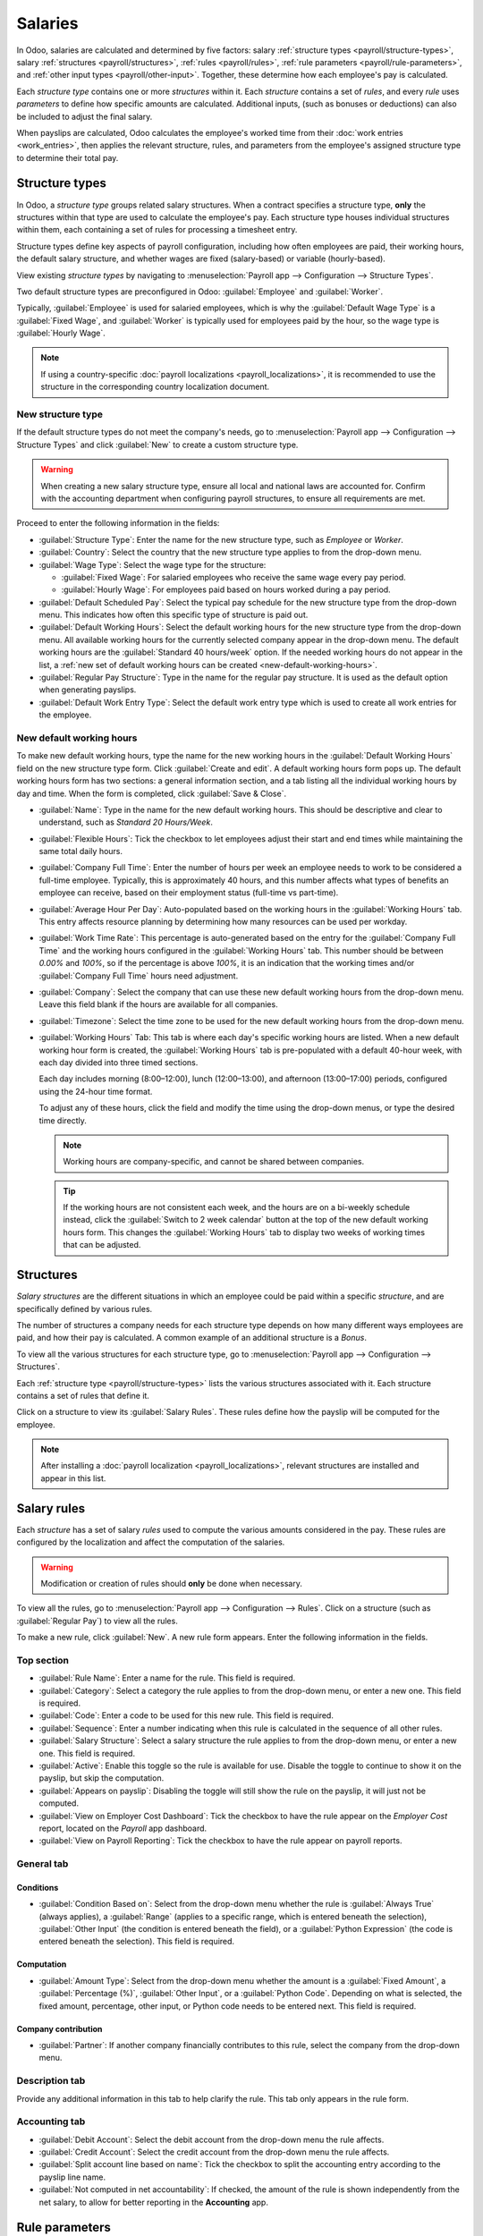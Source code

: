 ========
Salaries
========

In Odoo, salaries are calculated and determined by five factors: salary :ref:`structure types
<payroll/structure-types>`, salary :ref:`structures <payroll/structures>`, :ref:`rules
<payroll/rules>`, :ref:`rule parameters <payroll/rule-parameters>`, and :ref:`other input types
<payroll/other-input>`. Together, these determine how each employee's pay is calculated.

Each *structure type* contains one or more *structures* within it. Each *structure* contains a set
of *rules*, and every *rule* uses *parameters* to define how specific amounts are calculated.
Additional inputs, (such as bonuses or deductions) can also be included to adjust the final salary.

When payslips are calculated, Odoo calculates the employee's worked time from their :doc:`work
entries <work_entries>`, then applies the relevant structure, rules, and parameters from the
employee's assigned structure type to determine their total pay.

.. _payroll/structure-types:

Structure types
===============

In Odoo, a *structure type* groups related salary structures. When a contract specifies a structure
type, **only** the structures within that type are used to calculate the employee's pay. Each
structure type houses individual structures within them, each containing a set of rules for
processing a timesheet entry.

Structure types define key aspects of payroll configuration, including how often employees are paid,
their working hours, the default salary structure, and whether wages are fixed (salary-based) or
variable (hourly-based).

.. example::
   A structure type called `Employee` contains two different structures within it: a `Regular Pay`
   structure which includes all the separate rules for processing regular pay, and an `End of Year
   Bonus` structure, which includes the rules **only** for the end of year bonus. Both belong to the
   same `Employee` structure type.

View existing *structure types* by navigating to :menuselection:`Payroll app --> Configuration -->
Structure Types`.

Two default structure types are preconfigured in Odoo: :guilabel:`Employee` and :guilabel:`Worker`.

Typically, :guilabel:`Employee` is used for salaried employees, which is why the :guilabel:`Default
Wage Type` is a :guilabel:`Fixed Wage`, and :guilabel:`Worker` is typically used for employees paid
by the hour, so the wage type is :guilabel:`Hourly Wage`.

.. note::
   If using a country-specific :doc:`payroll localizations <payroll_localizations>`, it is
   recommended to use the structure in the corresponding country localization document.

.. image:: salaries/structure-type.png
   :alt: List of all currently configured structure types available to use.

.. _payroll/new-structure-type:

New structure type
------------------

If the default structure types do not meet the company's needs, go to :menuselection:`Payroll app
--> Configuration --> Structure Types` and click :guilabel:`New` to create a custom structure type.

.. warning::
   When creating a new salary structure type, ensure all local and national laws are accounted for.
   Confirm with the accounting department when configuring payroll structures, to ensure all
   requirements are met.

Proceed to enter the following information in the fields:

- :guilabel:`Structure Type`: Enter the name for the new structure type, such as `Employee` or
  `Worker`.
- :guilabel:`Country`: Select the country that the new structure type applies to from the drop-down
  menu.
- :guilabel:`Wage Type`: Select the wage type for the structure:

  - :guilabel:`Fixed Wage`: For salaried employees who receive the same wage every pay period.
  - :guilabel:`Hourly Wage`: For employees paid based on hours worked during a pay period.

- :guilabel:`Default Scheduled Pay`: Select the typical pay schedule for the new structure type from
  the drop-down menu. This indicates how often this specific type of structure is paid out.
- :guilabel:`Default Working Hours`: Select the default working hours for the new structure type
  from the drop-down menu. All available working hours for the currently selected company appear in
  the drop-down menu. The default working hours are the :guilabel:`Standard 40 hours/week` option.
  If the needed working hours do not appear in the list, a :ref:`new set of default working hours
  can be created <new-default-working-hours>`.
- :guilabel:`Regular Pay Structure`: Type in the name for the regular pay structure. It is used as
  the default option when generating payslips.
- :guilabel:`Default Work Entry Type`: Select the default work entry type which is used to create
  all work entries for the employee.

.. image:: salaries/new-structure.png
   :alt: New structure type form to fill out when creating a new structure type.

.. _new-default-working-hours:

New default working hours
-------------------------

To make new default working hours, type the name for the new working hours in the :guilabel:`Default
Working Hours` field on the new structure type form. Click :guilabel:`Create and edit`. A default
working hours form pops up. The default working hours form has two sections: a general information
section, and a tab listing all the individual working hours by day and time. When the form is
completed, click :guilabel:`Save & Close`.

- :guilabel:`Name`: Type in the name for the new default working hours. This should be descriptive
  and clear to understand, such as `Standard 20 Hours/Week`.
- :guilabel:`Flexible Hours`: Tick the checkbox to let employees adjust their start and end times
  while maintaining the same total daily hours.
- :guilabel:`Company Full Time`: Enter the number of hours per week an employee needs to work to be
  considered a full-time employee. Typically, this is approximately 40 hours, and this number
  affects what types of benefits an employee can receive, based on their employment status
  (full-time vs part-time).
- :guilabel:`Average Hour Per Day`: Auto-populated based on the working hours in the
  :guilabel:`Working Hours` tab. This entry affects resource planning by determining how many
  resources can be used per workday.
- :guilabel:`Work Time Rate`: This percentage is auto-generated based on the entry for the
  :guilabel:`Company Full Time` and the working hours configured in the :guilabel:`Working Hours`
  tab. This number should be between `0.00%` and `100%`, so if the percentage is above `100%`, it is
  an indication that the working times and/or :guilabel:`Company Full Time` hours need adjustment.
- :guilabel:`Company`: Select the company that can use these new default working hours from the
  drop-down menu. Leave this field blank if the hours are available for all companies.
- :guilabel:`Timezone`: Select the time zone to be used for the new default working hours from the
  drop-down menu.
- :guilabel:`Working Hours` Tab: This tab is where each day's specific working hours are listed.
  When a new default working hour form is created, the :guilabel:`Working Hours` tab is
  pre-populated with a default 40-hour week, with each day divided into three timed sections.

  Each day includes morning (8:00–12:00), lunch (12:00–13:00), and afternoon (13:00–17:00) periods,
  configured using the 24-hour time format.

  To adjust any of these hours, click the field and modify the time using the drop-down menus, or
  type the desired time directly.

  .. note::
     Working hours are company-specific, and cannot be shared between companies.

  .. tip::
     If the working hours are not consistent each week, and the hours are on a bi-weekly schedule
     instead, click the :guilabel:`Switch to 2 week calendar` button at the top of the new default
     working hours form. This changes the :guilabel:`Working Hours` tab to display two weeks of
     working times that can be adjusted.

.. _payroll/structures:

Structures
==========

*Salary structures* are the different situations in which an employee could be paid within a
specific *structure*, and are specifically defined by various rules.

The number of structures a company needs for each structure type depends on how many different ways
employees are paid, and how their pay is calculated. A common example of an additional structure is
a `Bonus`.

To view all the various structures for each structure type, go to :menuselection:`Payroll app -->
Configuration --> Structures`.

Each :ref:`structure type <payroll/structure-types>` lists the various structures associated with
it. Each structure contains a set of rules that define it.

.. image:: salaries/salary-structure.png
   :alt: All available salary structures.

Click on a structure to view its :guilabel:`Salary Rules`. These rules define how the payslip will
be computed for the employee.

.. note::
   After installing a :doc:`payroll localization <payroll_localizations>`, relevant structures are
   installed and appear in this list.

.. image:: salaries/structure-regular-pay-rules.png
   :alt: Salary structure details for Regular Pay, listing all the specific Salary Rules.

.. _payroll/rules:

Salary rules
============

Each *structure* has a set of salary *rules* used to compute the various amounts considered in the
pay. These rules are configured by the localization and affect the computation of the salaries.

.. warning::
   Modification or creation of rules should **only** be done when necessary.

To view all the rules, go to :menuselection:`Payroll app --> Configuration --> Rules`. Click on a
structure (such as :guilabel:`Regular Pay`) to view all the rules.

To make a new rule, click :guilabel:`New`. A new rule form appears. Enter the following information
in the fields.

Top section
-----------

- :guilabel:`Rule Name`: Enter a name for the rule. This field is required.
- :guilabel:`Category`: Select a category the rule applies to from the drop-down menu, or enter a
  new one. This field is required.
- :guilabel:`Code`: Enter a code to be used for this new rule. This field is required.
- :guilabel:`Sequence`: Enter a number indicating when this rule is calculated in the sequence of
  all other rules.
- :guilabel:`Salary Structure`: Select a salary structure the rule applies to from the drop-down
  menu, or enter a new one. This field is required.
- :guilabel:`Active`: Enable this toggle so the rule is available for use. Disable the toggle to
  continue to show it on the payslip, but skip the computation.
- :guilabel:`Appears on payslip`: Disabling the toggle will still show the rule on the payslip, it
  will just not be computed.
- :guilabel:`View on Employer Cost Dashboard`: Tick the checkbox to have the rule appear on the
  *Employer Cost* report, located on the *Payroll* app dashboard.
- :guilabel:`View on Payroll Reporting`: Tick the checkbox to have the rule appear on payroll
  reports.

.. image:: salaries/new-rule.png
   :alt: Enter the information for the new rule on the new rule form.

General tab
-----------

Conditions
~~~~~~~~~~

- :guilabel:`Condition Based on`: Select from the drop-down menu whether the rule is
  :guilabel:`Always True` (always applies), a :guilabel:`Range` (applies to a specific range, which
  is entered beneath the selection), :guilabel:`Other Input` (the condition is entered beneath the
  field), or a :guilabel:`Python Expression` (the code is entered beneath the selection). This field
  is required.

Computation
~~~~~~~~~~~

- :guilabel:`Amount Type`: Select from the drop-down menu whether the amount is a :guilabel:`Fixed
  Amount`, a :guilabel:`Percentage (%)`, :guilabel:`Other Input`, or a :guilabel:`Python Code`.
  Depending on what is selected, the fixed amount, percentage, other input, or Python code needs to
  be entered next. This field is required.

Company contribution
~~~~~~~~~~~~~~~~~~~~

- :guilabel:`Partner`: If another company financially contributes to this rule, select the company
  from the drop-down menu.

Description tab
---------------

Provide any additional information in this tab to help clarify the rule. This tab only appears in
the rule form.

Accounting tab
--------------

- :guilabel:`Debit Account`: Select the debit account from the drop-down menu the rule affects.
- :guilabel:`Credit Account`: Select the credit account from the drop-down menu the rule affects.
- :guilabel:`Split account line based on name`: Tick the checkbox to split the accounting entry
  according to the payslip line name.
- :guilabel:`Not computed in net accountability`: If checked, the amount of the rule is shown
  independently from the net salary, to allow for better reporting in the **Accounting** app.

.. _payroll/rule-parameters:

Rule parameters
===============

Rule parameters inform Odoo how to calculate each line of a payslip. To view the configured rule
parameters, navigate to :menuselection:`Payroll app --> Configuration --> Rule Parameters`.

All rule parameters are displayed. Click on an individual rule parameter to view the details.

Each rule parameter displays the name of the rule, the code, when the rule is active, and the
parameter value.

.. example::
   The rule parameters for overtime pay inform Odoo that employees receive time and a half when
   working over 40 hours.

.. _payroll/other-input:

Other input types
=================

When creating payslips, it is sometimes necessary to add other entries for specific circumstances,
like tips, commissions, expenses, or deductions. These other inputs can be found by navigating to
:menuselection:`Payroll app --> Configuration --> Other Input Types`.

.. image:: salaries/other-input.png
   :alt: A list of other input types for payroll that can be selected when creating a new entry for
         a payslip.

If a new input type is needed that does not appear on the list, click the :guilabel:`New` button to
create a new input type. Enter the :guilabel:`Description`, the :guilabel:`Code`, and select which
structure it applies to in the :guilabel:`Availability in Structure` field.

Tick the :guilabel:`Available in attachments` checkbox if the input should be a salary attachment.

.. important::
   The :guilabel:`Code` is used in the salary rules to compute payslips. If the
   :guilabel:`Availability in Structure` field is left blank, it indicates that the new input type
   is available for all payslips and is not exclusive to a specific structure.

.. image:: salaries/input-type-new.png
   :alt: A new Input Type form filled in.
